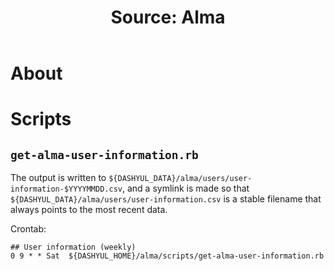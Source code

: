 #+TITLE: Source: Alma

#+STARTUP: showall entitiespretty inlineimages
#+OPTIONS: toc:nil ^:nil

* About

* Scripts

** ~get-alma-user-information.rb~

The output is written to ~${DASHYUL_DATA}/alma/users/user-information-$YYYYMMDD.csv~, and a symlink is made so that ~${DASHYUL_DATA}/alma/users/user-information.csv~ is a stable filename that always points to the most recent data.

Crontab:

#+BEGIN_EXAMPLE
## User information (weekly)
0 9 * * Sat  ${DASHYUL_HOME}/alma/scripts/get-alma-user-information.rb
#+END_EXAMPLE
